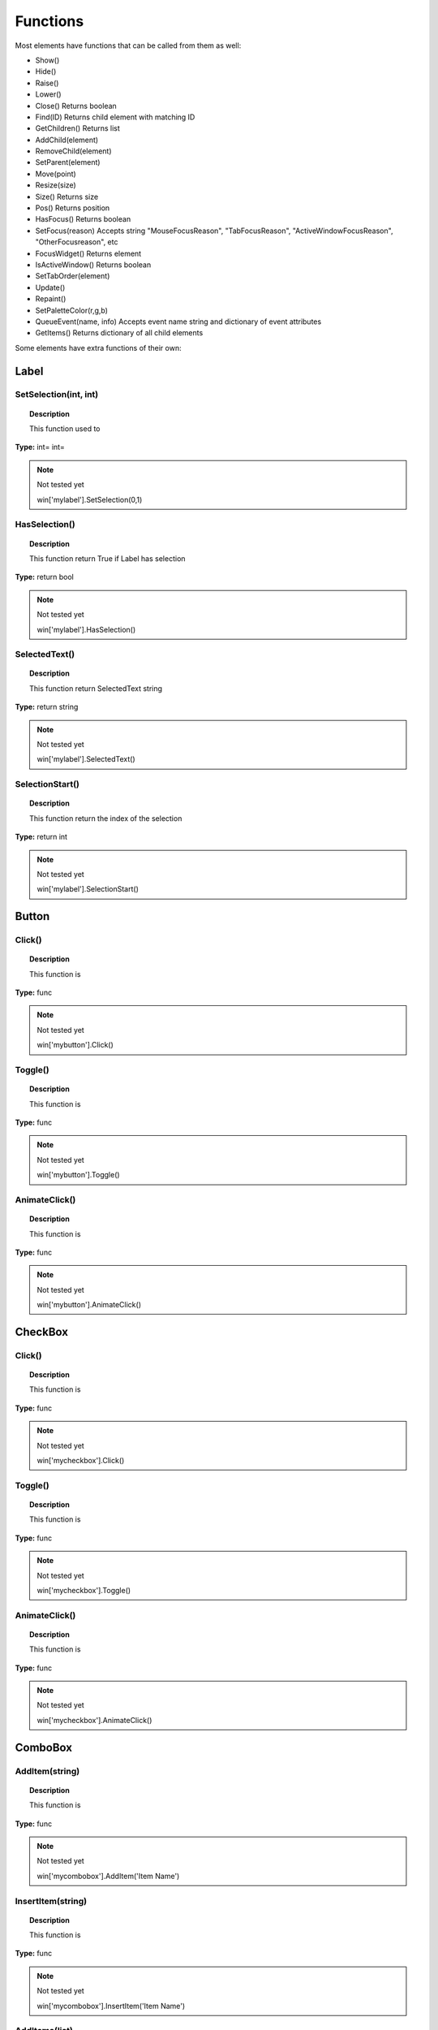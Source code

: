 Functions
=========

Most elements have functions that can be called from them as well:

* Show()
* Hide()
* Raise()
* Lower()
* Close()			Returns boolean
* Find(ID)			Returns child element with matching ID
* GetChildren()		Returns list
* AddChild(element)
* RemoveChild(element)
* SetParent(element)
* Move(point)
* Resize(size)
* Size()				Returns size
* Pos()				Returns position
* HasFocus()			Returns boolean
* SetFocus(reason)	Accepts string "MouseFocusReason", "TabFocusReason", "ActiveWindowFocusReason", "OtherFocusreason", etc
* FocusWidget()		Returns element
* IsActiveWindow()	Returns boolean
* SetTabOrder(element)
* Update()
* Repaint()
* SetPaletteColor(r,g,b)
* QueueEvent(name, info)  Accepts event name string and dictionary of event attributes
* GetItems()			Returns dictionary of all child elements


Some elements have extra functions of their own:


Label
-----

SetSelection(int, int)
^^^^^^^^^^^^^^^^^^^^^^

..  topic:: Description

	This function used to 

**Type:** int= int=

..  note:: Not tested yet

	win['mylabel'].SetSelection(0,1)


HasSelection()
^^^^^^^^^^^^^^

..  topic:: Description

	This function return True if Label has selection

**Type:** return bool

..  note:: Not tested yet

	win['mylabel'].HasSelection()


SelectedText()
^^^^^^^^^^^^^^

..  topic:: Description

	This function return SelectedText string

**Type:** return string

..  note:: Not tested yet

	win['mylabel'].SelectedText()


SelectionStart()
^^^^^^^^^^^^^^^^

..  topic:: Description

	This function return the index of the selection

**Type:** return int

..  note:: Not tested yet

	win['mylabel'].SelectionStart()


Button
------

Click()
^^^^^^^

..  topic:: Description

	This function is

**Type:** func

..  note:: Not tested yet

	win['mybutton'].Click()


Toggle()
^^^^^^^^

..  topic:: Description

	This function is 

**Type:** func

..  note:: Not tested yet

	win['mybutton'].Toggle()


AnimateClick()
^^^^^^^^^^^^^^

..  topic:: Description

	This function is 

**Type:** func

..  note:: Not tested yet

	win['mybutton'].AnimateClick()


CheckBox
--------

Click()
^^^^^^^

..  topic:: Description

	This function is

**Type:** func

..  note:: Not tested yet

	win['mycheckbox'].Click()


Toggle()
^^^^^^^^

..  topic:: Description

	This function is

**Type:** func

..  note:: Not tested yet

	win['mycheckbox'].Toggle()


AnimateClick()
^^^^^^^^^^^^^^

..  topic:: Description

	This function is

**Type:** func

..  note:: Not tested yet

	win['mycheckbox'].AnimateClick()


ComboBox
--------

AddItem(string)
^^^^^^^^^^^^^^^

..  topic:: Description

	This function is

**Type:** func

..  note:: Not tested yet

	win['mycombobox'].AddItem('Item Name')


InsertItem(string)
^^^^^^^^^^^^^^^^^^

..  topic:: Description

	This function is

**Type:** func

..  note:: Not tested yet

	win['mycombobox'].InsertItem('Item Name')


AddItems(list)
^^^^^^^^^^^^^^

..  topic:: Description

	This function is 

**Type:** func

..  note:: Not tested yet

	win['mycombobox'].AddItems(['Item1', 'Item2'])


InsertItems(int, list)
^^^^^^^^^^^^^^^^^^^^^^

..  topic:: Description

	This function is 

**Type:** int= index, list=[string]

..  note:: Not tested yet

	win['mycombobox'].InsertItems(2, ['Item1', 'Item2'])


InsertSeparator(int)
^^^^^^^^^^^^^^^^^^^^

..  topic:: Description

	This function is 

**Type:** int= index

..  note:: Not tested yet

	win['mycombobox'].InsertSeparator(2)


RemoveItem(int)
^^^^^^^^^^^^^^^

..  topic:: Description

	This function is 

**Type:** int= index

..  note:: Not tested yet

	win['mycombobox'].RemoveItem(2)


Clear()
^^^^^^^

..  topic:: Description

	This function is 

**Type:** func

..  note:: Not tested yet

	win['mycombobox'].Clear()


SetEditText(string)
^^^^^^^^^^^^^^^^^^^

..  topic:: Description

	This function is 

**Type:** func

..  note:: Not tested yet

	win['mycombobox'].SetEditText('My text')


ClearEditText()
^^^^^^^^^^^^^^^

..  topic:: Description

	This function is 

**Type:** func

..  note:: Not tested yet

	win['mycombobox'].ClearEditText()


Count()
^^^^^^^

..  topic:: Description

	This function is 

**Type:** func

..  note:: Not tested yet

	win['mycombobox'].Count()


ShowPopup()
^^^^^^^^^^^

..  topic:: Description

	This function is 

**Type:** func

..  note:: Not tested yet

	win['mycombobox'].ShowPopup()


HidePopup()
^^^^^^^^^^^

..  topic:: Description

	This function is 

**Type:** func

..  note:: Not tested yet

	win['mycombobox'].HidePopup()


SpinBox
-------

SetRange(int, int)
^^^^^^^^^^^^^^^^^^

..  topic:: Description

	This function is

**Type:** func

..  note:: Not tested yet

	win['myspinbox'].SetRange(0, 2)


StepBy(int)
^^^^^^^^^^^

..  topic:: Description

	This function is

**Type:** func

..  note:: Not tested yet

	win['myspinbox'].StepBy(2)


StepUp()
^^^^^^^^

..  topic:: Description

	This function is

**Type:** func

..  note:: Not tested yet

	win['myspinbox'].StepUp()


StepDown()
^^^^^^^^^^

..  topic:: Description

	This function is

**Type:** func

..  note:: Not tested yet

	win['myspinbox'].StepDown()


SelectAll()
^^^^^^^^^^^

..  topic:: Description

	This function is

**Type:** func

..  note:: Not tested yet

	win['myspinbox'].SelectAll()


Clear()
^^^^^^^

..  topic:: Description

	This function is

**Type:** func

..  note:: Not tested yet

	win['myspinbox'].Clear()


Slider
------

SetRange(int, int)
^^^^^^^^^^^^^^^^^^

..  topic:: Description

	This function is

**Type:** func

..  note:: Not tested yet

	win['myslider'].SetRange(0, 2)


TriggerAction(string)
^^^^^^^^^^^^^^^^^^^^^

..  topic:: Description

	This function is

**Type:** func

..  note:: Not tested yet

	win['myslider'].TriggerAction(string)


LineEdit
--------

SetSelection(int, int)
^^^^^^^^^^^^^^^^^^^^^^

..  topic:: Description

	This function is

**Type:** func int = index start, index end

..  note:: Not tested yet

	win['le_1'].SetSelection(0, 2)


HasSelectedText()
^^^^^^^^^^^^^^^^^

..  topic:: Description

	This function is

**Type:** return bool

..  note:: Not tested yet

	win['le_1'].HasSelectedText()


SelectedText()
^^^^^^^^^^^^^^

..  topic:: Description

	This function is

**Type:** return string

..  note:: Not tested yet

	win['le_1'].SelectedText()


SelectionStart()
^^^^^^^^^^^^^^^^

..  topic:: Description

	This function is

**Type:** return int

..  note:: Not tested yet

	win['le_1'].SelectionStart()


SelectAll()
^^^^^^^^^^^

..  topic:: Description

	This function is

**Type:** 

..  note:: Not tested yet

	win['le_1'].SelectAll()


Clear()
^^^^^^^

..  topic:: Description

	This function is

**Type:** return 

..  note:: Not tested yet

	win['le_1'].Clear()


Cut()
^^^^^

..  topic:: Description

	This function is

**Type:** 

..  note:: Not tested yet

	win['le_1'].Cut()


Copy()
^^^^^^

..  topic:: Description

	This function is

**Type:** return bool

..  note:: Not tested yet

	win['le_1'].Copy()


Paste()
^^^^^^^

..  topic:: Description

	This function is

**Type:** 

..  note:: Not tested yet

	win['le_1'].Paste()


Undo()
^^^^^^

..  topic:: Description

	This function is

**Type:** 

..  note:: Not tested yet

	win['le_1'].Undo()


Redo()
^^^^^^

..  topic:: Description

	This function is

**Type:** 

..  note:: Not tested yet

	win['le_1'].Redo()


Deselect()
^^^^^^^^^^

..  topic:: Description

	This function is

**Type:** 

..  note:: Not tested yet

	win['le_1'].Deselect()


Insert(string)
^^^^^^^^^^^^^^

..  topic:: Description

	This function is

**Type:** 

..  note:: Not tested yet

	win['le_1'].Insert('My text')


Backspace()
^^^^^^^^^^^

..  topic:: Description

	This function is

**Type:** 

..  note:: Not tested yet

	win['le_1'].Backspace()


Del()
^^^^^

..  topic:: Description

	This function is

**Type:** 

..  note:: Not tested yet

	win['le_1'].Del()


Home(bool)
^^^^^^^^^^

..  topic:: Description

	This function is

**Type:** 

..  note:: Not tested yet

	win['le_1'].Home(True)


End(bool)
^^^^^^^^^

..  topic:: Description

	This function is

**Type:** 

..  note:: Not tested yet

	win['le_1'].End(True)


CursorPositionAt(point)
^^^^^^^^^^^^^^^^^^^^^^^

..  topic:: Description

	This function is

**Type:** return int

..  note:: Not tested yet

	win['le_1'].CursorPositionAt(point)


TextEdit
--------

InsertPlainText(string)
^^^^^^^^^^^^^^^^^^^^^^^

..  topic:: Description

	This function is

**Type:** func 

..  note:: Not tested yet

	win['te_1'].InsertPlainText('My text')


InsertHTML(string)
^^^^^^^^^^^^^^^^^^

..  topic:: Description

	This function is

**Type:** func 

..  note:: Not tested yet

	win['te_1'].InsertHTML('<h1>My title</h1>')


Append(string)
^^^^^^^^^^^^^^

..  topic:: Description

	This function is

**Type:** func 

..  note:: Not tested yet

	win['te_1'].Append('My text')


SelectAll()
^^^^^^^^^^^

..  topic:: Description

	This function is

**Type:** func 

..  note:: Not tested yet

	win['te_1'].SelectAll()


Clear()
^^^^^^^

..  topic:: Description

	This function is

**Type:** func 

..  note:: Not tested yet

	win['te_1'].Clear()




Cut()
^^^^^

..  topic:: Description

	This function is

**Type:** func 

..  note:: Not tested yet

	win['te_1'].Cut()


Copy()
^^^^^^

..  topic:: Description

	This function is

**Type:** func 

..  note:: Not tested yet

	win['te_1'].Copy()


Paste()
^^^^^^^

..  topic:: Description

	This function is

**Type:** func 

..  note:: Not tested yet

	win['te_1'].Paste()


Undo()
^^^^^^

..  topic:: Description

	This function is

**Type:** func 

..  note:: Not tested yet

	win['te_1'].Undo()


Redo()
^^^^^^

..  topic:: Description

	This function is

**Type:** func 

..  note:: Not tested yet

	win['te_1'].Redo()


ScrollToAnchor(string)
^^^^^^^^^^^^^^^^^^^^^^

..  topic:: Description

	This function is

**Type:** func 

..  note:: Not tested yet

	win['te_1'].ScrollToAnchor('My text')


ZoomIn(int)
^^^^^^^^^^^

..  topic:: Description

	This function is

**Type:** func 

..  note:: Not tested yet

	win['te_1'].ZoomIn(2)


ZoomOut(int)
^^^^^^^^^^^^

..  topic:: Description

	This function is

**Type:** func 

..  note:: Not tested yet

	win['te_1'].ZoomOut(2)


EnsureCursorVisible()
^^^^^^^^^^^^^^^^^^^^^

..  topic:: Description

	This function is

**Type:** func 

..  note:: Not tested yet

	win['te_1'].EnsureCursorVisible()


MoveCursor(moveOperation, moveMode)
^^^^^^^^^^^^^^^^^^^^^^^^^^^^^^^^^^^

..  topic:: Description

	This function is

**Type:** moveOperation = , moveMode =

..  note:: Not tested yet

	win['te_1'].MoveCursor(moveOperation, moveMode)


CanPaste()
^^^^^^^^^^

..  topic:: Description

	This function is

**Type:** return bool 

..  note:: Not tested yet

	win['te_1'].CanPaste()


AnchorAt(point)
^^^^^^^^^^^^^^^

..  topic:: Description

	This function is

**Type:** return string 

..  note:: Not tested yet

	win['te_1'].AnchorAt(point)


Find(string, findFlags)
^^^^^^^^^^^^^^^^^^^^^^^

..  topic:: Description

	This function is

**Type:** string= , findFlags= : return bool 

..  note:: Not tested yet

	win['te_1'].Find('my text', findFlags)


TabBar
------

AddTab(strubg)
^^^^^^^^^^^^^^

..  topic:: Description

	This function is

**Type:** return int 

..  note:: Not tested yet

	win['te_1'].AddTab(strubg)


InsertTab(string)
^^^^^^^^^^^^^^^^^

..  topic:: Description

	This function is

**Type:** return int 

..  note:: Not tested yet

	win['te_1'].InsertTab('Tab name')


Count()
^^^^^^^

..  topic:: Description

	This function is

**Type:** return int 

..  note:: Not tested yet

	win['te_1'].Count()


RemoveTab(int)
^^^^^^^^^^^^^^

..  topic:: Description

	This function is

**Type:** int= Tab index 

..  note:: Not tested yet

	win['te_1'].RemoveTab(1)


MoveTab(int, int)
^^^^^^^^^^^^^^^^^

..  topic:: Description

	This function is

**Type:** int=tab index to move  int=tab index destination 

..  note:: Not tested yet

	win['te_1'].MoveTab(0, 2)


Tree
----

AddTopLevelItem(item)
^^^^^^^^^^^^^^^^^^^^^

..  topic:: Description

	This function is

**Type:** item= TreeItem

..  note:: Not tested yet

	item = win['mytree'].NewItem()
	item.Text[0] = 'My Text'
	win['mytree'].AddTopLevelItem(item)


InsertTopLevelItem(item)
^^^^^^^^^^^^^^^^^^^^^^^^

..  topic:: Description

	This function is

**Type:** item= TreeItem

..  note:: Not tested yet

	item = win['mytree'].NewItem()
	item.Text[0] = 'My Text'
	win['mytree'].InsertTopLevelItem(item)


SetHeaderLabel(string)
^^^^^^^^^^^^^^^^^^^^^^

..  topic:: Description

	This function is

**Type:** string= header label

..  note:: Not tested yet

	win['mytree'].SetHeaderLabel('New header')


CurrentColumn()
^^^^^^^^^^^^^^^

..  topic:: Description

	This function is

**Type:** return int

..  note:: Not tested yet

	win['mytree'].CurrentColumn()


SortColumn()
^^^^^^^^^^^^

..  topic:: Description

	This function is

**Type:** return int

..  note:: Not tested yet

	win['mytree'].SortColumn()


TopLevelItemCount()
^^^^^^^^^^^^^^^^^^^

..  topic:: Description

	This function is

**Type:** return int

..  note:: Not tested yet

	win['mytree'].TopLevelItemCount()


CurrentItem()
^^^^^^^^^^^^^

..  topic:: Description

	This function is

**Type:** return item

..  note:: Not tested yet

	win['mytree'].CurrentItem()


TopLevelItem(int)
^^^^^^^^^^^^^^^^^

..  topic:: Description

	This function is

**Type:** int=   return item

..  note:: Not tested yet

	win['mytree'].TopLevelItem(1)


TakeTopLevelItem(int)
^^^^^^^^^^^^^^^^^^^^^

..  topic:: Description

	This function is

**Type:** int=   return item

..  note:: Not tested yet

	win['mytree'].TakeTopLevelItem(1)


InvisibleRootItem()
^^^^^^^^^^^^^^^^^^^

..  topic:: Description

	This function is

**Type:** return item

..  note:: Not tested yet

	win['mytree'].TakeTopLevelItem(1)


HeaderItem()
^^^^^^^^^^^^

..  topic:: Description

	This function is

**Type:** return item

..  note:: Not tested yet

	win['mytree'].HeaderItem()


IndexOfTopLevelItem(item)
^^^^^^^^^^^^^^^^^^^^^^^^^

..  topic:: Description

	This function is

**Type:** return int

..  note:: Not tested yet

	win['mytree'].IndexOfTopLevelItem(item)


ItemAbove(item)
^^^^^^^^^^^^^^^

..  topic:: Description

	This function is

**Type:** item=    return item

..  note:: Not tested yet

	win['mytree'].ItemAbove(item)


ItemBelow(item)
^^^^^^^^^^^^^^^

..  topic:: Description

	This function is

**Type:** item=    return item

..  note:: Not tested yet

	win['mytree'].ItemBelow(item)


ItemAt(point)
^^^^^^^^^^^^^

..  topic:: Description

	This function is

**Type:** point=    return item

..  note:: Not tested yet

	win['mytree'].ItemAt(point)


Clear()
^^^^^^^

..  topic:: Description

	This function is

**Type:** 

..  note:: Not tested yet

	win['mytree'].Clear()


VisualItemRect(item)
^^^^^^^^^^^^^^^^^^^^

..  topic:: Description

	This function is

**Type:** return rect

..  note:: Not tested yet

	win['mytree'].VisualItemRect(item)


SetHeaderLabels(list)
^^^^^^^^^^^^^^^^^^^^^

..  topic:: Description

	This function is

**Type:** list = 

..  note:: Not tested yet
	
	win['mytree'].SetHeaderLabels(['header1', 'header2'])


SetHeaderItem(item)
^^^^^^^^^^^^^^^^^^^

..  topic:: Description

	This function is

**Type:** item = 

..  note:: Not tested yet

	win['mytree'].SetHeaderItem(item)


InsertTopLevelItems(list)
^^^^^^^^^^^^^^^^^^^^^^^^^

..  topic:: Description

	This function is

**Type:** list = 

..  note:: Not tested yet

	win['mytree'].InsertTopLevelItems([item1, item2])


AddTopLevelItems(list)
^^^^^^^^^^^^^^^^^^^^^^

..  topic:: Description

	This function is

**Type:** list = 

..  note:: Not tested yet

	win['mytree'].AddTopLevelItems([item1, item2])


SelectedItems()
^^^^^^^^^^^^^^^

..  topic:: Description

	This function is

**Type:** return list

..  note:: Not tested yet

	win['mytree'].SelectedItems()


FindItems(string, flags)
^^^^^^^^^^^^^^^^^^^^^^^^

..  topic:: Description

	This function is

**Type:** string=  , flags=   return list

..  note:: Not tested yet

	win['mytree'].FindItems(string, flags)


SortItems(int, order)
^^^^^^^^^^^^^^^^^^^^^

..  topic:: Description

	This function is

**Type:** int= , order= 

..  note:: Not tested yet

	win['mytree'].SortItems(0, 'AscendingOrder')


ScrollToItem(item)
^^^^^^^^^^^^^^^^^^

..  topic:: Description

	This function is

**Type:** item=

..  note:: Not tested yet

	win['mytree'].ScrollToItem(item)


ResetIndentation()
^^^^^^^^^^^^^^^^^^

..  topic:: Description

	This function is

**Type:** func

..  note:: Not tested yet

	win['mytree'].ResetIndentation()


SortByColumn(int, order)
^^^^^^^^^^^^^^^^^^^^^

..  topic:: Description

	This function is

**Type:** int= , order= 

..  note:: Not tested yet

	win['mytree'].SortByColumn(0, 'AscendingOrder')


FrameWidth()
^^^^^^^^^^^^

..  topic:: Description

	This function is

**Type:** return int

..  note:: Not tested yet

	win['mytree'].FrameWidth()


TreeItem
--------

AddChild(item)
^^^^^^^^^^^^^^

..  topic:: Description

	This function is

**Type:** func

..  note:: Not tested yet

	win['mytreeitem'].AddChild(item)


InsertChild(item)
^^^^^^^^^^^^^^^^^

..  topic:: Description

	This function is

**Type:** func

..  note:: Not tested yet

	win['mytreeitem'].InsertChild(item)


RemoveChild(item)
^^^^^^^^^^^^^^^^^

..  topic:: Description

	This function is

**Type:** func

..  note:: Not tested yet

	win['mytreeitem'].RemoveChild(item)


SortChildren(int, order)
^^^^^^^^^^^^^^^^^^^^^^^^

..  topic:: Description

	This function is

**Type:** int= , order= 

..  note:: Not tested yet

	win['mytreeitem'].SortChildren(0, 'AscendingOrder')


InsertChildren(int, list)
^^^^^^^^^^^^^^^^^^^^^^^^^

..  topic:: Description

	This function is

**Type:** int= , list= 

..  note:: Not tested yet

	win['mytreeitem'].InsertChildren(int, list)


AddChildren(list)
^^^^^^^^^^^^^^^^^

..  topic:: Description

	This function is

**Type:** list= 

..  note:: Not tested yet

	win['mytreeitem'].AddChildren(list)


IndexOfChild(item)
^^^^^^^^^^^^^^^^^^

..  topic:: Description

	This function is

**Type:** return int

..  note:: Not tested yet

	win['mytreeitem'].IndexOfChild(item)


Clone()
^^^^^^^

..  topic:: Description

	This function is

**Type:** return item

..  note:: Not tested yet

	win['mytreeitem'].Clone()


TreeWidget()
^^^^^^^^^^^^

..  topic:: Description

	This function is

**Type:** return tree

..  note:: Not tested yet

	win['mytreeitem'].TreeWidget()


Parent()
^^^^^^^^

..  topic:: Description

	This function is

**Type:** return item

..  note:: Not tested yet

	win['mytreeitem'].Parent()


Child(int)
^^^^^^^^^^

..  topic:: Description

	This function is

**Type:** int=   return item

..  note:: Not tested yet

	win['mytreeitem'].Child(int)


TakeChild(int)
^^^^^^^^^^^^^^

..  topic:: Description

	This function is

**Type:** int=   return item

..  note:: Not tested yet

	win['mytreeitem'].TakeChild(int)


ChildCount()
^^^^^^^^^^^^

..  topic:: Description

	This function is

**Type:** return int

..  note:: Not tested yet

	win['mytreeitem'].ChildCount()


ColumnCount()
^^^^^^^^^^^^^

..  topic:: Description

	This function is

**Type:** return int

..  note:: Not tested yet

	win['mytreeitem'].ColumnCount()


Window
------

Show()
^^^^^^

..  topic:: Description

	This function is

**Type:** func

..  note:: Not tested yet

	win.Show()


Hide()
^^^^^^

..  topic:: Description

	This function is

**Type:** func

..  note:: Not tested yet

	win.Hide()


RecalcLayout()
^^^^^^^^^^^^^^

..  topic:: Description

	This function is

**Type:** func

..  note:: Not tested yet

	win.RecalcLayout()


Dialog
------

Exec()
^^^^^^

..  topic:: Description

	This function is

**Type:** func

..  note:: Not tested yet

	dialog.Exec()


IsRunning()
^^^^^^^^^^^

..  topic:: Description

	This function is

**Type:** func

..  note:: Not tested yet

	dialog.IsRunning()


Done()
^^^^^^

..  topic:: Description

	This function is

**Type:** func

..  note:: Not tested yet

	dialog.Done()


RecalcLayout()
^^^^^^^^^^^^^^

..  topic:: Description

	This function is

**Type:** func

..  note:: Not tested yet
	
	dialog.RecalcLayout()


Elements can be accessed by the window's FindWindow(id) function, or by assigning them to a variable for later usage, which is more efficient. 
The GetItems() function will return a dictionary of all child elements for ease of access.


..  code-block:: python

	win_itms = win.GetItems()
	win_itms['ElementID'].func()

